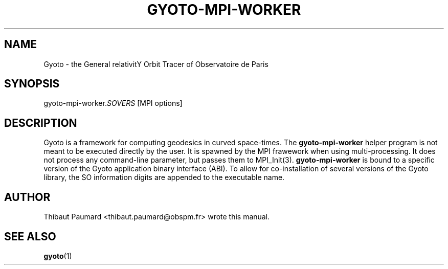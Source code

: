 .\" Process this file with
.\" groff -man -Tascii foo.1
.\"
.TH GYOTO-MPI-WORKER 1 "OCTOBER 2014" Science "User Manuals"
.SH NAME
Gyoto \- the General relativitY Orbit Tracer of Observatoire de Paris
.SH SYNOPSIS
gyoto-mpi-worker.\fISOVERS\fR [MPI options]
.SH DESCRIPTION
Gyoto is a framework for computing geodesics in curved
space-times. The \fBgyoto-mpi-worker\fR helper program is not meant to
be executed directly by the user. It is spawned by the MPI frawework
when using multi-processing. It does not process any command-line
parameter, but passes them to MPI_Init(3). \fBgyoto-mpi-worker\fR is
bound to a specific version of the Gyoto application binary interface
(ABI). To allow for co-installation of several versions of the Gyoto
library, the SO information digits are appended to the executable
name.
.SH AUTHOR
Thibaut Paumard <thibaut.paumard@obspm.fr> wrote this manual.
.SH "SEE ALSO"
.BR gyoto (1)

